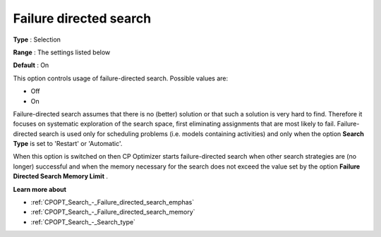 .. _CPOPT_Search_-_Failure_directed_search:


Failure directed search
=======================



**Type** :	Selection	

**Range** :	The settings listed below	

**Default** :	On	



This option controls usage of failure-directed search. Possible values are:



*	Off
*	On




Failure-directed search assumes that there is no (better) solution or that such a solution is very hard to find. Therefore it focuses on systematic exploration of the search space, first eliminating assignments that are most likely to fail. Failure-directed search is used only for scheduling problems (i.e. models containing activities) and only when the option **Search Type**  is set to 'Restart' or 'Automatic'.





When this option is switched on then CP Optimizer starts failure-directed search when other search strategies are (no longer) successful and when the memory necessary for the search does not exceed the value set by the option **Failure Directed Search Memory Limit** .





**Learn more about** 

*	:ref:`CPOPT_Search_-_Failure_directed_search_emphas` 
*	:ref:`CPOPT_Search_-_Failure_directed_search_memory` 
*	:ref:`CPOPT_Search_-_Search_type` 
